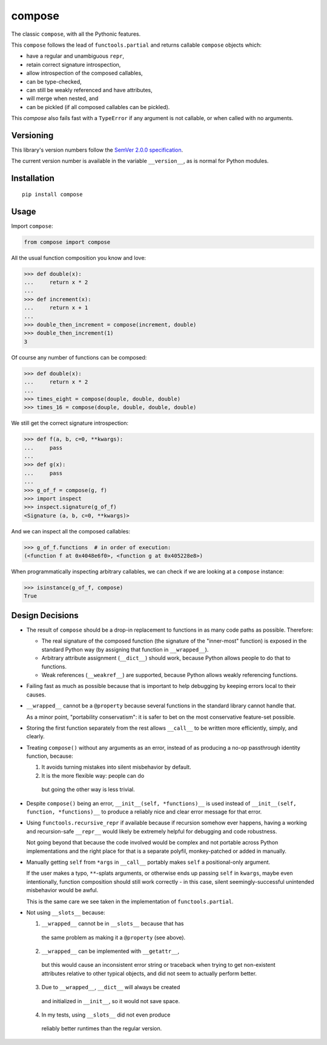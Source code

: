 compose
=======

The classic ``compose``, with all the Pythonic features.

This ``compose`` follows the lead of ``functools.partial``
and returns callable ``compose`` objects which:

* have a regular and unambiguous ``repr``,
* retain correct signature introspection,
* allow introspection of the composed callables,
* can be type-checked,
* can still be weakly referenced and have attributes,
* will merge when nested, and
* can be pickled (if all composed callables can be pickled).

This `compose` also fails fast with a ``TypeError`` if any
argument is not callable, or when called with no arguments.


Versioning
----------

This library's version numbers follow the `SemVer 2.0.0 specification
<https://semver.org/spec/v2.0.0.html>`_.

The current version number is available in the variable ``__version__``,
as is normal for Python modules.


Installation
------------

::

    pip install compose


Usage
-----

Import ``compose``:

.. code:: python

    from compose import compose

All the usual function composition you know and love:

.. code:: python

    >>> def double(x):
    ...     return x * 2
    ...
    >>> def increment(x):
    ...     return x + 1
    ...
    >>> double_then_increment = compose(increment, double)
    >>> double_then_increment(1)
    3

Of course any number of functions can be composed:

.. code:: python

    >>> def double(x):
    ...     return x * 2
    ...
    >>> times_eight = compose(douple, double, double)
    >>> times_16 = compose(douple, double, double, double)

We still get the correct signature introspection:

.. code:: python

    >>> def f(a, b, c=0, **kwargs):
    ...     pass
    ...
    >>> def g(x):
    ...     pass
    ...
    >>> g_of_f = compose(g, f)
    >>> import inspect
    >>> inspect.signature(g_of_f)
    <Signature (a, b, c=0, **kwargs)>

And we can inspect all the composed callables:

.. code:: python

    >>> g_of_f.functions  # in order of execution:
    (<function f at 0x4048e6f0>, <function g at 0x405228e8>)

When programmatically inspecting arbitrary callables, we
can check if we are looking at a ``compose`` instance:

.. code:: python

    >>> isinstance(g_of_f, compose)
    True


Design Decisions
----------------

* The result of ``compose`` should be a drop-in replacement to
  functions in as many code paths as possible. Therefore:

  * The real signature of the composed function (the signature
    of the "inner-most" function) is exposed in the standard
    Python way (by assigning that function in ``__wrapped__``).

  * Arbitrary attribute assignment (``__dict__``) should work,
    because Python allows people to do that to functions.

  * Weak references (``__weakref__``) are supported,
    because Python allows weakly referencing functions.

* Failing fast as much as possible because that is important
  to help debugging by keeping errors local to their causes.

* ``__wrapped__`` cannot be a ``@property`` because several
  functions in the standard library cannot handle that.

  As a minor point, "portability conservatism": it is safer
  to bet on the most conservative feature-set possible.

* Storing the first function separately from the rest allows
  ``__call__`` to be written more efficiently, simply, and clearly.

* Treating ``compose()`` without any arguments as an error, instead
  of as producing a no-op passthrough identity function, because:

  1. It avoids turning mistakes into silent misbehavior by default.

  2. It is the more flexible way: people can do

    .. code:: python
        compose = partial(compose, identity)

    but going the other way is less trivial.

* Despite ``compose()`` being an error, ``__init__(self, *functions)__``
  is used instead of ``__init__(self, function, *functions)__``
  to produce a reliably nice and clear error message for that error.

* Using ``functools.recursive_repr`` if available because if recursion
  somehow ever happens, having a working and recursion-safe ``__repr__``
  would likely be extremely helpful for debugging and code robustness.

  Not going beyond that because the code involved would be complex and
  not portable across Python implementations and the right place for
  that is a separate polyfil, monkey-patched or added in manually.

* Manually getting ``self`` from ``*args`` in ``__call__``
  portably makes ``self`` a positional-only argument.

  If the user makes a typo, ``**``-splats arguments, or otherwise
  ends up passing ``self`` in ``kwargs``, maybe even intentionally,
  function composition should still work correctly - in this case,
  silent seemingly-successful unintended misbehavior would be awful.

  This is the same care we see taken in the
  implementation of ``functools.partial``.

* Not using ``__slots__`` because:

  1. ``__wrapped__`` cannot be in ``__slots__`` because that has
    the same problem as making it a ``@property`` (see above).

  2. ``__wrapped__`` can be implemented with ``__getattr__``,
    but this would cause an inconsistent error string or traceback
    when trying to get non-existent attributes relative to other
    typical objects, and did not seem to actually perform better.

  3. Due to ``__wrapped__``, ``__dict__`` will always be created
    and initialized in ``__init__``, so it would not save space.

  4. In my tests, using ``__slots__`` did not even produce
    reliably better runtimes than the regular version.
